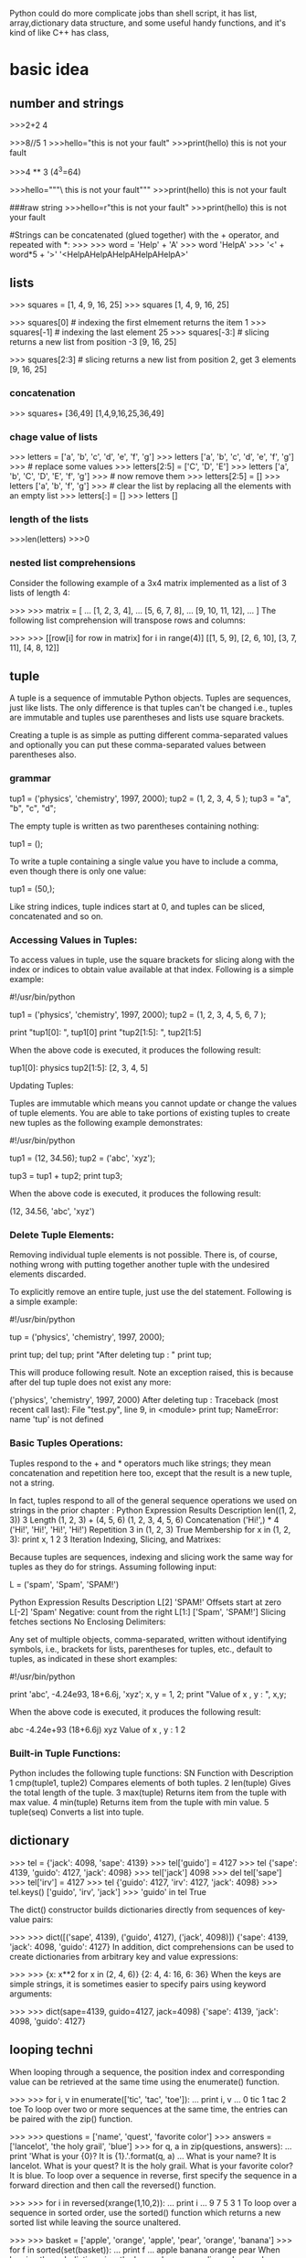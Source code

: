 Python could do more complicate jobs than shell script, it has list, array,dictionary data structure, and some
useful handy functions, and it's kind of like C++ has class,

* basic idea
** number and strings 
>>>2+2
4

>>>8//5
1
>>>hello="this is \n not your fault"
>>>print(hello)
this is 
not your fault

>>>4 ** 3  (4^3=64)

>>>hello="""\
this is not
 your fault"""
>>>print(hello)
this is not
 your fault

###raw string
>>>hello=r"this is \n not your fault"
>>>print(hello)
this is \n not your fault

#Strings can be concatenated (glued together) with the + operator, and repeated with *:
>>>
>>> word = 'Help' + 'A'
>>> word
'HelpA'
>>> '<' + word*5 + '>'
'<HelpAHelpAHelpAHelpAHelpA>'


** lists
>>> squares = [1, 4, 9, 16, 25]
>>> squares
[1, 4, 9, 16, 25]

>>> squares[0]  # indexing the first elmement returns the item
1
>>> squares[-1]  # indexing the last element 
25
>>> squares[-3:]  # slicing returns a new list from position -3
[9, 16, 25]

>>> squares[2:3]  # slicing returns a new list from position 2, get 3 elements
[9, 16, 25]

*** concatenation
>>> squares+ [36,49]
[1,4,9,16,25,36,49]

*** chage value of lists
>>> letters = ['a', 'b', 'c', 'd', 'e', 'f', 'g']
>>> letters
['a', 'b', 'c', 'd', 'e', 'f', 'g']
>>> # replace some values
>>> letters[2:5] = ['C', 'D', 'E']
>>> letters
['a', 'b', 'C', 'D', 'E', 'f', 'g']
>>> # now remove them
>>> letters[2:5] = []
>>> letters
['a', 'b', 'f', 'g']
>>> # clear the list by replacing all the elements with an empty list
>>> letters[:] = []
>>> letters
[]

*** length of the lists
>>>len(letters)
>>>0

*** nested list comprehensions
Consider the following example of a 3x4 matrix implemented as a list of 3 lists of length 4:

>>>
>>> matrix = [
...     [1, 2, 3, 4],
...     [5, 6, 7, 8],
...     [9, 10, 11, 12],
... ]
The following list comprehension will transpose rows and columns:

>>>
>>> [[row[i] for row in matrix] for i in range(4)]
[[1, 5, 9], [2, 6, 10], [3, 7, 11], [4, 8, 12]]


** tuple
A tuple is a sequence of immutable Python objects. Tuples are sequences, just like lists. The only difference is that tuples can't be changed i.e., tuples are immutable and tuples use parentheses and lists use square brackets.

Creating a tuple is as simple as putting different comma-separated values and optionally you can put these comma-separated values between parentheses also. 

*** grammar

tup1 = ('physics', 'chemistry', 1997, 2000);
tup2 = (1, 2, 3, 4, 5 );
tup3 = "a", "b", "c", "d";

The empty tuple is written as two parentheses containing nothing:

tup1 = ();

To write a tuple containing a single value you have to include a comma, even though there is only one value:

tup1 = (50,);

Like string indices, tuple indices start at 0, and tuples can be sliced, concatenated and so on.

*** Accessing Values in Tuples:

To access values in tuple, use the square brackets for slicing along with the index or indices to obtain value available at that index. Following is a simple example:

#!/usr/bin/python

tup1 = ('physics', 'chemistry', 1997, 2000);
tup2 = (1, 2, 3, 4, 5, 6, 7 );

print "tup1[0]: ", tup1[0]
print "tup2[1:5]: ", tup2[1:5]

When the above code is executed, it produces the following result:

tup1[0]:  physics
tup2[1:5]:  [2, 3, 4, 5]

Updating Tuples:

Tuples are immutable which means you cannot update or change the values of tuple elements. You are able to take portions of existing tuples to create new tuples as the following example demonstrates:

#!/usr/bin/python

tup1 = (12, 34.56);
tup2 = ('abc', 'xyz');

# Following action is not valid for tuples
# tup1[0] = 100;

# So let's create a new tuple as follows
tup3 = tup1 + tup2;
print tup3;

When the above code is executed, it produces the following result:

(12, 34.56, 'abc', 'xyz')

*** Delete Tuple Elements:

Removing individual tuple elements is not possible. There is, of course, nothing wrong with putting together another tuple with the undesired elements discarded.

To explicitly remove an entire tuple, just use the del statement. Following is a simple example:

#!/usr/bin/python

tup = ('physics', 'chemistry', 1997, 2000);

print tup;
del tup;
print "After deleting tup : "
print tup;

This will produce following result. Note an exception raised, this is because after del tup tuple does not exist any more:

('physics', 'chemistry', 1997, 2000)
After deleting tup :
Traceback (most recent call last):
  File "test.py", line 9, in <module>
      print tup;
      NameError: name 'tup' is not defined

***  Basic Tuples Operations:

      Tuples respond to the + and * operators much like strings; they mean concatenation and repetition here too, except that the result is a new tuple, not a string.

      In fact, tuples respond to all of the general sequence operations we used on strings in the prior chapter :
      Python Expression	Results 	Description
      len((1, 2, 3))	3	Length
      (1, 2, 3) + (4, 5, 6)	(1, 2, 3, 4, 5, 6)	Concatenation
      ('Hi!',) * 4	('Hi!', 'Hi!', 'Hi!', 'Hi!')	Repetition
      3 in (1, 2, 3)	True	Membership
      for x in (1, 2, 3): print x,	1 2 3	Iteration
      Indexing, Slicing, and Matrixes:

      Because tuples are sequences, indexing and slicing work the same way for tuples as they do for strings. Assuming following input:

      L = ('spam', 'Spam', 'SPAM!')

       
       Python Expression	Results 	Description
       L[2]	'SPAM!'	Offsets start at zero
       L[-2]	'Spam'	Negative: count from the right
       L[1:]	['Spam', 'SPAM!']	Slicing fetches sections
       No Enclosing Delimiters:

       Any set of multiple objects, comma-separated, written without identifying symbols, i.e., brackets for lists, parentheses for tuples, etc., default to tuples, as indicated in these short examples:

       #!/usr/bin/python

       print 'abc', -4.24e93, 18+6.6j, 'xyz';
       x, y = 1, 2;
       print "Value of x , y : ", x,y;

       When the above code is executed, it produces the following result:

       abc -4.24e+93 (18+6.6j) xyz
       Value of x , y : 1 2

***  Built-in Tuple Functions:

       Python includes the following tuple functions:
       SN	Function with Description
       1	cmp(tuple1, tuple2)
       Compares elements of both tuples.
       2	len(tuple)
       Gives the total length of the tuple.
       3	max(tuple)
       Returns item from the tuple with max value.
       4	min(tuple)
       Returns item from the tuple with min value.
       5	tuple(seq)
       Converts a list into tuple.


** dictionary
>>> tel = {'jack': 4098, 'sape': 4139}
>>> tel['guido'] = 4127
>>> tel
{'sape': 4139, 'guido': 4127, 'jack': 4098}
>>> tel['jack']
4098
>>> del tel['sape']
>>> tel['irv'] = 4127
>>> tel
{'guido': 4127, 'irv': 4127, 'jack': 4098}
>>> tel.keys()
['guido', 'irv', 'jack']
>>> 'guido' in tel
True


The dict() constructor builds dictionaries directly from sequences of key-value pairs:

>>>
>>> dict([('sape', 4139), ('guido', 4127), ('jack', 4098)])
{'sape': 4139, 'jack': 4098, 'guido': 4127}
In addition, dict comprehensions can be used to create dictionaries from arbitrary key and value expressions:

>>>
>>> {x: x**2 for x in (2, 4, 6)}
{2: 4, 4: 16, 6: 36}
When the keys are simple strings, it is sometimes easier to specify pairs using keyword arguments:

>>>
>>> dict(sape=4139, guido=4127, jack=4098)
{'sape': 4139, 'jack': 4098, 'guido': 4127}


** looping techni
When looping through a sequence, the position index and corresponding value can be retrieved at the same time using the enumerate() function.

>>>
>>> for i, v in enumerate(['tic', 'tac', 'toe']):
...     print i, v
...
0 tic
1 tac
2 toe
To loop over two or more sequences at the same time, the entries can be paired with the zip() function.

>>>
>>> questions = ['name', 'quest', 'favorite color']
>>> answers = ['lancelot', 'the holy grail', 'blue']
>>> for q, a in zip(questions, answers):
...     print 'What is your {0}?  It is {1}.'.format(q, a)
...
What is your name?  It is lancelot.
What is your quest?  It is the holy grail.
What is your favorite color?  It is blue.
To loop over a sequence in reverse, first specify the sequence in a forward direction and then call the reversed() function.

>>>
>>> for i in reversed(xrange(1,10,2)):
...     print i
...
9
7
5
3
1
To loop over a sequence in sorted order, use the sorted() function which returns a new sorted list while leaving the source unaltered.

>>>
>>> basket = ['apple', 'orange', 'apple', 'pear', 'orange', 'banana']
>>> for f in sorted(set(basket)):
...     print f
...
apple
banana
orange
pear
When looping through dictionaries, the key and corresponding value can be retrieved at the same time using the iteritems() method.

>>>
>>> knights = {'gallahad': 'the pure', 'robin': 'the brave'}
>>> for k, v in knights.iteritems():
...     print k, v
...
gallahad the pure
robin the brave
To change a sequence you are iterating over while inside the loop (for example to duplicate certain items), it is recommended that you first make a copy. Looping over a sequence does not implicitly make a copy. The slice notation makes this especially convenient:

>>>
>>> words = ['cat', 'window', 'defenestrate']
>>> for w in words[:]:  # Loop over a slice copy of the entire list.
# this slice is very important, if using words, insert will change words itself, and 
# defenestrate will always been inserted infinitely 
...     if len(w) > 6:
...         words.insert(0, w)
...
>>> words
['defenestrate', 'cat', 'window', 'defenestrate']


** function
*** fibonacci series
>>> # Fibonacci series:
... # the sum of two elements defines the next
... a, b = 0, 1
>>> while b < 10:
...     print(b)
...     a, b = b, a+b
...
1
1
2
3
5
8



>>> a, b = 0, 1
>>> while b < 1000:
...     print(b, end=',')
...     a, b = b, a+b
...
1,1,2,3,5,8,13,21,34,55,89,144,233,377,610,987,


>>>range(3,6)
[3,4,5]
>>> args= [3,6]
// alist
>>> range(*args)
[3,4,5]

** function parameter of list/tuple and dictionary
def parrot(volt,name="Polly",age="5"):
     print "parrot ", name, 
     print "is old ", age,
     print "volt is ",volt
>>>parrot(3)
parrot Polly is old 5 volt is 3
>>>parrot(volt="3",name="DV",age="2")
parrot DV is old 2 volt is 3
>>>d={"volt":"2", "name":"Tony","age","1"}
//this is a dictionary, we 
>>>parrot(**d)
parrot Tony is old 1 is 2  



def cheeseshop(kind, *arguments, **keywords):
    print "-- Do you have any", kind, "?"
    print "-- I'm sorry, we're all out of", kind
    for arg in arguments:
        print arg
    print "-" * 40
    keys = sorted(keywords.keys())
    for kw in keys:
        print kw, ":", keywords[kw]

cheeseshop("Limburger", "It's very runny, sir.",
           "It's really very, VERY runny, sir.",
           shopkeeper='Michael Palin',
           client="John Cleese",
           sketch="Cheese Shop Sketch")

-- Do you have any Limburger ?
-- I'm sorry, we're all out of Limburger
It's very runny, sir.
It's really very, VERY runny, sir.
----------------------------------------
client : John Cleese
shopkeeper : Michael Palin
sketch : Cheese Shop Sketch






* pthon regrular expression
** The match Function

This function attempts to match RE pattern to string with optional flags.

Here is the syntax for this function:

re.match(pattern, string, flags=0)

Here is the description of the parameters:
Parameter	Description
pattern	This is the regular expression to be matched.
string	This is the string, which would be searched to match the pattern at the beginning of string.
flags	You can specify different flags using bitwise OR (|). These are modifiers, which are listed in the table below.

The re.match function returns a match object on success, None on failure. We would use group(num) or groups() function of match object to get matched expression.
Match Object Methods	Description
group(num=0)	This method returns entire match (or specific subgroup num)
groups()	This method returns all matching subgroups in a tuple (empty if there weren't any)
Example:

#!/usr/bin/python
import re

line = "Cats are smarter than dogs"

matchObj = re.match( r'(.*) are (.*?) .*', line, re.M|re.I)

if matchObj:
   print "matchObj.group() : ", matchObj.group()
      print "matchObj.group(1) : ", matchObj.group(1)
         print "matchObj.group(2) : ", matchObj.group(2)
	 else:
	    print "No match!!"

	    When the above code is executed, it produces following result:

	    matchObj.group() :  Cats are smarter than dogs
	    matchObj.group(1) :  Cats
	    matchObj.group(2) :  smarter

**  The search Function

	    This function searches for first occurrence of RE pattern within string with optional flags.

	    Here is the syntax for this function:

	    re.search(pattern, string, flags=0)

	    Here is the description of the parameters:
	    Parameter	Description
	    pattern	This is the regular expression to be matched.
	    string	This is the string, which would be searched to match the pattern anywhere in the string.
	    flags	You can specify different flags using bitwise OR (|). These are modifiers, which are listed in the table below.

	    The re.search function returns a match object on success, None on failure. We would use group(num) or groups() function of match object to get matched expression.
	    Match Object Methods	Description
	    group(num=0)	This method returns entire match (or specific subgroup num)
	    groups()	This method returns all matching subgroups in a tuple (empty if there weren't any)
	    Example:

	    #!/usr/bin/python
	    import re

	    line = "Cats are smarter than dogs";

	    searchObj = re.search( r'(.*) are (.*?) .*', line, re.M|re.I)

	    if searchObj:
	       print "searchObj.group() : ", searchObj.group()
	          print "searchObj.group(1) : ", searchObj.group(1)
		     print "searchObj.group(2) : ", searchObj.group(2)
		     else:
		        print "Nothing found!!"

			When the above code is executed, it produces following result:

			matchObj.group() :  Cats are smarter than dogs
			matchObj.group(1) :  Cats
			matchObj.group(2) :  smarter

** match vs search(Matching vs Searching):

Python offers two different primitive operations based on regular expressions: match checks for a match only at the beginning of the string, while 
search checks for a match anywhere in the string (this is what Perl does by default).
			Example:

			#!/usr/bin/python
			import re

			line = "Cats are smarter than dogs";

			matchObj = re.match( r'dogs', line, re.M|re.I)
			if matchObj:
			   print "match --> matchObj.group() : ", matchObj.group()
			   else:
			      print "No match!!"

			      searchObj = re.search( r'dogs', line, re.M|re.I)
			      if searchObj:
			         print "search --> searchObj.group() : ", searchObj.group()
				 else:
				    print "Nothing found!!"

				    When the above code is executed, it produces the following result:

				    No match!!
				    search --> matchObj.group() :  dogs





* python unusual usage
** zip
foo = ["c", "b", "a"]
bar = [1, 2, 3]
foo, bar = zip(*sorted(zip(foo, bar)))
print foo, "|", bar # prints ('a', 'b', 'c') | (3, 2, 1)

** itemgetter
  itemgetter(item, ...) --> itemgetter object
       |
            |  Return a callable object that fetches the given item(s) from its operand.
	         |  After f = itemgetter(2), the call f(r) returns r[2].
		      |  After g = itemgetter(2, 5, 3), the call g(r) returns (r[2], r[5], r[3])
		           |

** sort
>>> mylist = [["quux", 1, "a"], ["bar", 0, "b"]]
>>> mylist.sort(key=lambda x: x[1])
>>> print mylist

gives:
[['bar', 0, 'b'], ['quux', 1, 'a']]

*** multiple sort
 mylist = [["quux", 1, "a"], ["bar", 0, "f"],["foo",0, "c"]]
 >>> mylist.sort(key=lambda x:(x[1],x[2]))
 >>> print mylist
 [['foo', 0, 'c'], ['bar', 0, 'f'], ['quux', 1, 'a']]

do the same thing:
>>> import operator
 mylist = [["quux", 1, "a"], ["bar", 0, "f"],["foo",0, "c"]]
>>> mylist.sort(key=operator.itemgetter(1,2) )
>>> print mylist
[['foo', 0, 'c'], ['bar', 0, 'f'], ['quux', 1, 'a']]
>>>
*** [] means what? for a list/string is differnt
>>> print ll
['2014-2-25 10:20:37', '2014-3-30 07:12:12', '2014-3-30 09:10:23']
>>> print (ll[0].split(" "))[1]
10:20:37
>>> print (ll[0].split(" "))[0]
2014-2-25
>>>
>>> print ll[0][0]
2
>>> print ll[0][1]
0



* python debug pdb
python -m pdb *.py <argument of *.py>
The debugger recognizes the following commands. Most commands can be abbreviated to one or two letters; e.g. h(elp) means that either h or help can be used to enter the help command (but not he or hel, nor H or Help or HELP). Arguments to commands must be separated by whitespace (spaces or tabs). Optional arguments are enclosed in square brackets ([]) in the command syntax; the square brackets must not be typed. Alternatives in the command syntax are separated by a vertical bar (|).

Entering a blank line repeats the last command entered. Exception: if the last command was a list command, the next 11 lines are listed.

Commands that the debugger doesn’t recognize are assumed to be Python statements and are executed in the context of the program being debugged. Python statements can also be prefixed with an exclamation point (!). This is a powerful way to inspect the program being debugged; it is even possible to change a variable or call a function. When an exception occurs in such a statement, the exception name is printed but the debugger’s state is not changed.

Multiple commands may be entered on a single line, separated by ;;. (A single ; is not used as it is the separator for multiple commands in a line that is passed to the Python parser.) No intelligence is applied to separating the commands; the input is split at the first ;; pair, even if it is in the middle of a quoted string.

The debugger supports aliases. Aliases can have parameters which allows one a certain level of adaptability to the context under examination.

If a file .pdbrc exists in the user’s home directory or in the current directory, it is read in and executed as if it had been typed at the debugger prompt. This is particularly useful for aliases. If both files exist, the one in the home directory is read first and aliases defined there can be overridden by the local file.

h(elp) [command]
    Without argument, print the list of available commands. With a command as argument, print help about that command. help pdb displays the full documentation file; if the environment variable PAGER is defined, the file is piped through that command instead. Since the command argument must be an identifier, help exec must be entered to get help on the ! command.
    w(here)
stack trace, with the most recent frame at the bottom. An arrow indicates the current frame, which determines the context of most commands.

 the current frame one level down in the stack trace (to a newer frame).

Move the current frame one level up in the stack trace (to an older frame).
b(reak) [[filename:]lineno | function[, condition]]

   With a lineno argument, set a break there in the current file. With a function argument, set a break at the first executable statement within that function. The line number may be prefixed with a filename and a colon, to specify a breakpoint in another file (probably one that hasn’t been loaded yet). The file is searched on sys.path. Note that each breakpoint is assigned a number to which all the other breakpoint commands refer.

       If a second argument is present, it is an expression which must evaluate to true before the breakpoint is honored.

 Without argument, list all breaks, including for each breakpoint, the number of times that breakpoint has been hit, the current ignore count, and the associated condition if any.
 tbreak [[filename:]lineno | function[, condition]]
 Temporary breakpoint, which is removed automatically when it is first hit. The arguments are the same as break.
 cl(ear) [filename:lineno | bpnumber [bpnumber ...]]
 With a filename:lineno argument, clear all the breakpoints at this line. With a space separated list of breakpoint numbers, clear those breakpoints. Without argument, clear all breaks (but first ask confirmation).
 disable [bpnumber [bpnumber ...]]
 Disables the breakpoints given as a space separated list of breakpoint numbers. Disabling a breakpoint means it cannot cause the program to stop execution, but unlike clearing a breakpoint, it remains in the list of breakpoints and can be (re-)enabled.
 enable [bpnumber [bpnumber ...]]
 Enables the breakpoints specified.
 ignore bpnumber [count]
 Sets the ignore count for the given breakpoint number. If count is omitted, the ignore count is set to 0. A breakpoint becomes active when the ignore count is zero. When non-zero, the count is decremented each time the breakpoint is reached and the breakpoint is not disabled and any associated condition evaluates to true.
 condition bpnumber [condition]
 Condition is an expression which must evaluate to true before the breakpoint is honored. If condition is absent, any existing condition is removed; i.e., the breakpoint is made unconditional.
 commands [bpnumber]

 Specify a list of commands for breakpoint number bpnumber. The commands themselves appear on the following lines. Type a line containing just ‘end’ to terminate the commands. An example:

 (Pdb) commands 1
 (com) print some_variable
 (com) end
 (Pdb)

 To remove all commands from a breakpoint, type commands and follow it immediately with end; that is, give no commands.

 With no bpnumber argument, commands refers to the last breakpoint set.

 You can use breakpoint commands to start your program up again. Simply use the continue command, or step, or any other command that resumes execution.

 Specifying any command resuming execution (currently continue, step, next, return, jump, quit and their abbreviations) terminates the command list (as if that command was immediately followed by end). This is because any time you resume execution (even with a simple next or step), you may encounter another breakpoint–which could have its own command list, leading to ambiguities about which list to execute.

 If you use the ‘silent’ command in the command list, the usual message about stopping at a breakpoint is not printed. This may be desirable for breakpoints that are to print a specific message and then continue. If none of the other commands print anything, you see no sign that the breakpoint was reached.

 New in version 2.5.
 s(tep)
 Execute the current line, stop at the first possible occasion (either in a function that is called or on the next line in the current function).
 n(ext)
 Continue execution until the next line in the current function is reached or it returns. (The difference between next and step is that step stops inside a called function, while next executes called functions at (nearly) full speed, only stopping at the next line in the current function.)
 unt(il)

 Continue execution until the line with the line number greater than the current one is reached or when returning from current frame.

 New in version 2.6.
 r(eturn)
 Continue execution until the current function returns.
 c(ont(inue))
 Continue execution, only stop when a breakpoint is encountered.
 j(ump) lineno

 Set the next line that will be executed. Only available in the bottom-most frame. This lets you jump back and execute code again, or jump forward to skip code that you don’t want to run.

 It should be noted that not all jumps are allowed — for instance it is not possible to jump into the middle of a for loop or out of a finally clause.
 l(ist) [first[, last]]
 List source code for the current file. Without arguments, list 11 lines around the current line or continue the previous listing. With one argument, list 11 lines around at that line. With two arguments, list the given range; if the second argument is less than the first, it is interpreted as a count.
 a(rgs)
 Print the argument list of the current function.
 p expression

 Evaluate the expression in the current context and print its value.

 Note

 print can also be used, but is not a debugger command — this executes the Python print statement.
 pp expression
 Like the p command, except the value of the expression is pretty-printed using the pprint module.
 alias [name [command]]

 Creates an alias called name that executes command. The command must not be enclosed in quotes. Replaceable parameters can be indicated by %1, %2, and so on, while %* is replaced by all the parameters. If no command is given, the current alias for name is shown. If no arguments are given, all aliases are listed.

 Aliases may be nested and can contain anything that can be legally typed at the pdb prompt. Note that internal pdb commands can be overridden by aliases. Such a command is then hidden until the alias is removed. Aliasing is recursively applied to the first word of the command line; all other words in the line are left alone.

 As an example, here are two useful aliases (especially when placed in the .pdbrc file):

 #Print instance variables (usage "pi classInst")
 alias pi for k in %1.__dict__.keys(): print "%1.",k,"=",%1.__dict__[k]
 #Print instance variables in self
 alias ps pi self

 unalias name
 Deletes the specified alias.
 [!]statement

 Execute the (one-line) statement in the context of the current stack frame. The exclamation point can be omitted unless the first word of the statement resembles a debugger command. To set a global variable, you can prefix the assignment command with a global command on the same line, e.g.:

 (Pdb) global list_options; list_options = ['-l']
 (Pdb)

 run [args ...]

 Restart the debugged Python program. If an argument is supplied, it is split with “shlex” and the result is used as the new sys.argv. History, breakpoints, actions and debugger options are preserved. “restart” is an alias for “run”.

 New in version 2.6.
 q(uit)
 Quit from the debugger. The program being executed is aborted. 

* ptyon unit testing
** python has a built-in module named unittest
https://docs.python.org/3/library/unittest.html
test.py
===================================
import random   ## to be tested module
import unittest   ## testing module

class TestSequenceFunctions(unittest.TestCase):

    def setUp(self):
        self.seq = list(range(10))

    def test_shuffle(self):
        # make sure the shuffled sequence does not lose any elements
        random.shuffle(self.seq)
        self.seq.sort()
        self.assertEqual(self.seq, list(range(10)))

        # should raise an exception for an immutable sequence
        self.assertRaises(TypeError, random.shuffle, (1,2,3))

    def test_choice(self):
        element = random.choice(self.seq)
        self.assertTrue(element in self.seq)

    def test_sample(self):
        with self.assertRaises(ValueError):
            random.sample(self.seq, 20)
        for element in random.sample(self.seq, 5):
            self.assertTrue(element in self.seq)

if __name__ == '__main__':
    unittest.main()
#################################################


[]$python test.py
The final block shows a simple way to run the tests. unittest.main() provides a command-line interface to the test script. When run from the command line, the above script produces an output that looks like this:

...
----------------------------------------------------------------------
Ran 3 tests in 0.000s

OK

Passing the -v option to your test script will instruct unittest.main() to enable a higher level of verbosity, and produce the following output:

[]$python test.py -v
test_choice (__main__.TestSequenceFunctions) ... ok
test_sample (__main__.TestSequenceFunctions) ... ok
test_shuffle (__main__.TestSequenceFunctions) ... ok

----------------------------------------------------------------------
Ran 3 tests in 0.110s

OK


** import your own module from other python file
main.py
========
import module1 ## this is python file name
from mystuff import MyStuff ###the class defined in python file
def wow():
   print pi

wow()
module1.cool()
thing=MyStuff()
thing.apple()
print thing.tangerine

====

module1.py
==========
def cool()
   pirnt "DFD"
===========

mystuff.py
++++
class MyStuff(object):

    def __init__(self):
         self.tangerine = "And now a thousand years between"

    def apple(self):
        print "I AM CLASSY APPLES!"
+++++++

*** if those files are not in the same folder, import will fail.
main.py
zz  ->  module1.py
zz  ->  empty __init__.py file in same directory

main.py
========
from zz import module1 ## this is python file name
from zz.mystuff import MyStuff
def wow():
   print pi

wow()
module1.cool()
thing=MyStuff()
thing.apple()
print thing.tangerine

====

module1.py in zz folder
==========
def cool()
   pirnt "DFD"
===========



** test the module by unitest
test.py
===================================
import module1   ## to be tested module
from mystuff import MyStuff    ## to be tested module
#from mystuff import *    ## if there are many classes
import unittest   ## testing module

class TestSequenceFunctions(unittest.TestCase):

    def setUp(self):
        self.seq = list(range(10))
    def test_module1(self):
       module1.cool()
       thing=MyStuff()
       thing.apple()
       print thing.tangerine
       self.assertTrue(True)

if __name__ == '__main__':
    unittest.main()
#################################################

python tes.py -v
